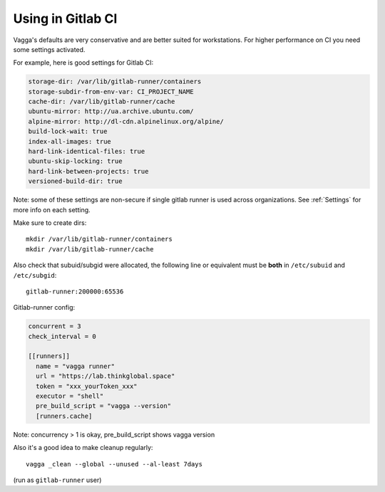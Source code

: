 Using in Gitlab CI
==================

Vagga's defaults are very conservative and are better suited for workstations.
For higher performance on CI you need some settings activated.

For example, here is good settings for Gitlab CI:

.. code-block:: yaml

   storage-dir: /var/lib/gitlab-runner/containers
   storage-subdir-from-env-var: CI_PROJECT_NAME
   cache-dir: /var/lib/gitlab-runner/cache
   ubuntu-mirror: http://ua.archive.ubuntu.com/
   alpine-mirror: http://dl-cdn.alpinelinux.org/alpine/
   build-lock-wait: true
   index-all-images: true
   hard-link-identical-files: true
   ubuntu-skip-locking: true
   hard-link-between-projects: true
   versioned-build-dir: true

Note: some of these settings are non-secure if single gitlab runner is used
across organizations. See :ref:`Settings` for more info on each setting.

Make sure to create dirs::

    mkdir /var/lib/gitlab-runner/containers
    mkdir /var/lib/gitlab-runner/cache

Also check that subuid/subgid were allocated, the following line or equivalent
must be **both** in ``/etc/subuid`` and ``/etc/subgid``::

    gitlab-runner:200000:65536



Gitlab-runner config:

.. code-block:: toml

   concurrent = 3
   check_interval = 0

   [[runners]]
     name = "vagga runner"
     url = "https://lab.thinkglobal.space"
     token = "xxx_yourToken_xxx"
     executor = "shell"
     pre_build_script = "vagga --version"
     [runners.cache]

Note: concurrency > 1 is okay, pre_build_script shows vagga version

Also it's a good idea to make cleanup regularly::

   vagga _clean --global --unused --al-least 7days

(run as ``gitlab-runner`` user)
